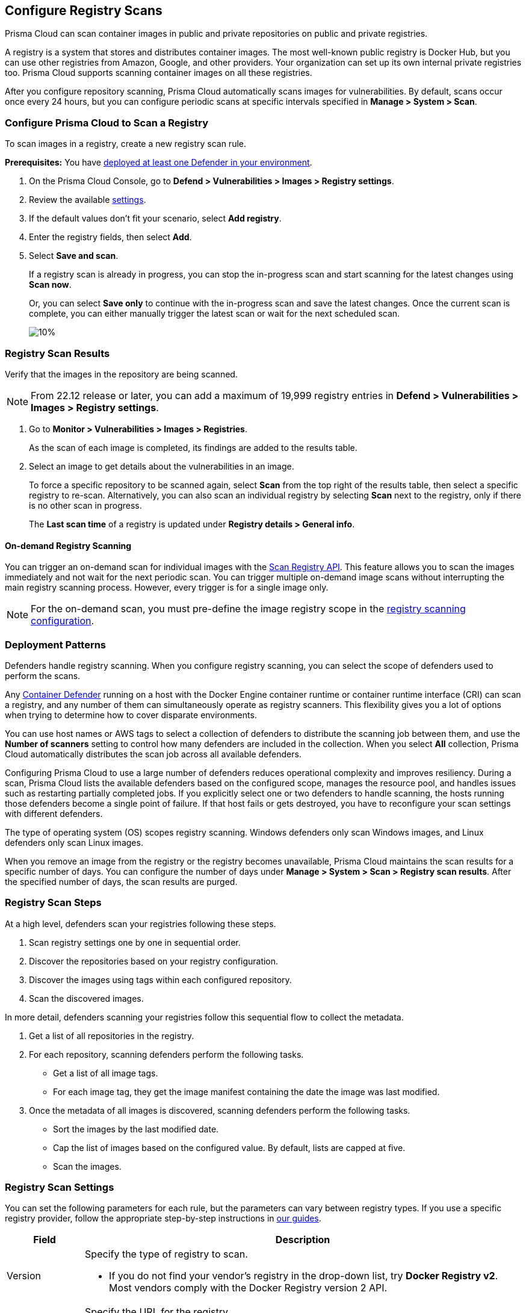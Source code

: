 == Configure Registry Scans

Prisma Cloud can scan container images in public and private repositories on public and private registries.

A registry is a system that stores and distributes container images.
The most well-known public registry is Docker Hub, but you can use other registries from Amazon, Google, and other providers.
Your organization can set up its own internal private registries too.
Prisma Cloud supports scanning container images on all these registries.

After you configure repository scanning, Prisma Cloud automatically scans images for vulnerabilities.
By default, scans occur once every 24 hours, but you can configure periodic scans at specific intervals specified in *Manage > System > Scan*.

//If you use the `/settings/registry` API to manage registry scanning, you can use the `scanLater` flag when using the `PUT` or `POST` methods to decide whether to initiate a scan after saving or not. By default, Prisma Cloud initiates a scan.

[.task, #_registry_scan_settings]
=== Configure Prisma Cloud to Scan a Registry

To scan images in a registry, create a new registry scan rule.

*Prerequisites:* You have xref:../../install/deploy-defender/defender_types.adoc[deployed at least one Defender in your environment].

[.procedure]
. On the Prisma Cloud Console, go to *Defend > Vulnerabilities > Images > Registry settings*.

. Review the available <<_registry_scan_settings, settings>>.

. If the default values don't fit your scenario, select *Add registry*.

. Enter the registry fields, then select *Add*.

. Select *Save and scan*.
+
If a registry scan is already in progress, you can stop the in-progress scan and start scanning for the latest changes using *Scan now*.
+
Or, you can select *Save only* to continue with the in-progress scan and save the latest changes. Once the current scan is complete, you can either manually trigger the latest scan or wait for the next scheduled scan.
+
image::registryScan-ScanNow-SaveOnly.png[10%]

[.task]
=== Registry Scan Results

Verify that the images in the repository are being scanned.

NOTE: From 22.12 release or later, you can add a maximum of 19,999 registry entries in **Defend > Vulnerabilities > Images > Registry settings**. 

[.procedure]
. Go to *Monitor > Vulnerabilities > Images > Registries*.
+
As the scan of each image is completed, its findings are added to the results table.

. Select an image to get details about the vulnerabilities in an image.
+
To force a specific repository to be scanned again, select *Scan* from the top right of the results table, then select a specific registry to re-scan. Alternatively, you can also scan an individual registry by selecting *Scan* next to the registry, only if there is no other scan in progress.
+
The *Last scan time* of a registry is updated under *Registry details > General info*.

==== On-demand Registry Scanning

You can trigger an on-demand scan for individual images with the https://pan.dev/compute/api/post-registry-scan/[Scan Registry API]. This feature allows you to scan the images immediately and not wait for the next periodic scan. You can trigger multiple on-demand image scans without interrupting the main registry scanning process. 
However, every trigger is for a single image only.

NOTE: For the on-demand scan, you must pre-define the image registry scope in the xref:registry_scanning.adoc[registry scanning configuration].

[#_deployment_patterns]
=== Deployment Patterns

Defenders handle registry scanning.
When you configure registry scanning, you can select the scope of defenders used to perform the scans.

Any xref:../../install/deploy-defender/defender_types.adoc[Container Defender] running on a host with the Docker Engine container runtime or container runtime interface (CRI) can scan a registry, and any number of them can simultaneously operate as registry scanners.
This flexibility gives you a lot of options when trying to determine how to cover disparate environments.

You can use host names or AWS tags to select a collection of defenders to distribute the scanning job between them, and use the *Number of scanners* setting to control how many defenders are included in the collection.
When you select *All* collection, Prisma Cloud automatically distributes the scan job across all available defenders.

Configuring Prisma Cloud to use a large number of defenders reduces operational complexity and improves resiliency.
During a scan, Prisma Cloud lists the available defenders based on the configured scope, manages the resource pool, and handles issues such as restarting partially completed jobs. 
If you explicitly select one or two defenders to handle scanning, the hosts running those defenders become a single point of failure. If that host fails or gets destroyed, you have to reconfigure your scan settings with different defenders.

The type of operating system (OS) scopes registry scanning.
Windows defenders only scan Windows images, and Linux defenders only scan Linux images.

When you remove an image from the registry or the registry becomes unavailable, Prisma Cloud maintains the scan results for a specific number of days.
You can configure the number of days under *Manage > System > Scan > Registry scan results*.
After the specified number of days, the scan results are purged.

[#_registry-scan-steps]
=== Registry Scan Steps

At a high level, defenders scan your registries following these steps.

. Scan registry settings one by one in sequential order.
. Discover the repositories based on your registry configuration.
. Discover the images using tags within each configured repository.
. Scan the discovered images.

In more detail, defenders scanning your registries follow this sequential flow to collect the metadata.

. Get a list of all repositories in the registry.

. For each repository, scanning defenders perform the following tasks.
  * Get a list of all image tags.
  * For each image tag, they get the image manifest containing the date the image was last modified.

. Once the metadata of all images is discovered, scanning defenders perform the following tasks.
   * Sort the images by the last modified date.
   * Cap the list of images based on the configured value. By default, lists are capped at five.
   * Scan the images.

[#_registry_scan_settings]
=== Registry Scan Settings

You can set the following parameters for each rule, but the parameters can vary between registry types.
If you use a specific registry provider, follow the appropriate step-by-step instructions in xref:registry_scanning.adoc[our guides].

[cols="15%,85%a", options="header"]
|===
|Field
|Description

|Version
|Specify the type of registry to scan. 

 - If you do not find your vendor's registry in the drop-down list, try *Docker Registry v2*.
Most vendors comply with the Docker Registry version 2 API.

|Registry
|Specify the URL for the registry.

*Docker Hub:* leave this field blank.  

*Harbor*: specify the FQDN of your Harbor registry (\https://).

*Nexus Registry:*
*<http\|https://<nexus_hostname>:<HTTP/HTTPS connector port for the specific Nexus repo>*

Example: *https://ec2-100-25-223-135.compute-1.amazonaws.com:18079*

*JFrog Artifactory:* Enter the Artifactory registry URL for JFrog Cloud (ending in `*.io`) or JFrog self-hosted whichever is applicable.

|Repository name
|Specify the repository to scan. 
This field supports xref:../../configure/rule_ordering_pattern_matching.adoc#[pattern matching].
To scan all repositories, simply leave this field blank or enter a wildcard (`{asterisk}`).

*Docker Hub:*
To specify an official Docker repository, enter library/, followed by the short string used to designate the repo.
For example, to scan the images in the official Alpine Linux repository, enter library/alpine.

To specify non-official repositories, enter the username or organization name, followed by a slash, followed by the name of the repo.
For example, to specify the alpine repository in onescience's account, enter onescience/alpine.

To scan all repos from a user or organization, simply enter the user or organization name, followed by a wildcard (`{asterisk}`).
For example, to scan all repos created by onescience, enter onescience*.

*Google Cloud Platform Container Registry:*
Enter your project ID and image name in the following format: project-id/image-name.  To scan all images, follow the repository name with `/\*`. (e.g. `company-sandbox/*`) 

*Harbor:*
Enter the name of the repository, followed by a wildcard (`{asterisk}`).
For example, to scan the repository library, enter library*.

*Any Docker V2 API compliant registry:*
Docker Hub, Docker Registry, and Alibaba Container Registry all support the Docker Registry version 2 API.

*Nexus Registry:* Leave blank or include a pattern to match the Docker repositories inside the Nexus registry. For example: To scan all the images under a path, include the *path/to* string.

|Repositories to exclude (Optional)
|Specify repository names to exclude.
Enter the repository name or pattern to exclude that repository from being scanned. Leave this field blank to scan all repositories.

|Tag (Optional)
|Specify an image tag.
Leave this field blank to scan all tags (limited by the value in Cap).

|Tags to exclude (Optional)
|Specify tags to exclude.
Leave blank to include all image tags (default).

|Credentials
|Specify the credentials required to access the registry.
If the credentials have already been created in the Prisma Cloud credential store, select it.
If not, click *Add New*.

*Public repositories on public registries (such as Docker Hub):*
Leave this field blank.
No credentials are required.

*AWS EC2 Container Registry:*
Use the IAM access keys for authentication.
For more information, see xref:scan_ecr.adoc[Amazon Elastic Container Registry (ECR).]

*Google Container Registry:*
Use the service account and JSON token.
For more information, xref:scan_gcr.adoc[Google Container Registry (GCR).]

*Harbor Registry:*
Create a *Basic authentication* credential.
Credentials for Harbor can be a *Limited Guest*.

*Registries that support token authentication (e.g. Quary, GitLab):*
Create a *Basic authentication* credential.
_Username_ is the name of the token and the token value is entered into the _password_ field.
[NOTE]
====
To scan a *GitLab* registry, configure the registry in Prisma Cloud as a Docker registry.

You need GitLab admin credentials to scan a GitLab registry.
====

|CA certificate (Optional)
|Enter a CA certificate in PEM format to allow Prisma Cloud to validate the registry.

Custom CA certificate validation is supported only for non-docker nodes (e.g. Openshift), and for the following Cloud providers:

- Docker registry v2
- JFrog Artifactory (On-prem)
- Harbor
- Sonatype Nexus
+
**Note:** Certificate revocation checking for the registry's certificate is your responsibility to ensure that the certificate is not revoked by the issuing authority.
+
Only Defenders running with CRI runtime support custom CA certificate configuration.
+
[NOTE]
====
Place the CA certificate (`ca.cert`) file in any of the following paths. The defender searches for the certificate files in the below directories in the following precedence:

`/etc/docker/certs.d/<registry-URL>/`

`/etc/containers/certs.d/<registry-URL>/`

`/etc/containerd/certs.d/<registry-URL>/`
====

|OS Type
|Specify whether the image is built on a Windows or Linux-based OS.

|Scanners scope
|Select collections of Defenders to scan this registry.

Only Linux Defenders can scan Linux container images, and only Windows Defenders can scan Windows container images.
App-Embedded Defenders can't be used for registry scanning.

|Number of scanners
|Number of Defenders from the scope across which the scan job can be distributed.
Increase the number of Defenders to increase throughput and reduce scan time.

|Cap (Capacity)
|Specify the maximum number of images to scan in the given repository, sorted according to the last modified date. A repository is a collection of different docker images with the same name, that have different tags.  That is, the most recently modified image in each repository is scanned first, followed by the image next most recently modified, and so on.

With a cap of five, scanning defenders fetch the five most recently modified images from each repository in the registry.  In other words, for each image in the registry, we will include the 5 latest versions. 

The Docker Registry API does not support directly querying for the most recently updated images.
To handle your CAP setting, Prisma Cloud first polls the registry for all tags and manifests in the given repository to discover the last updated dates.
This is a low-overhead operation because images do not need to be downloaded.
Prisma Cloud then sorts the results by date and then scans the most recently updated images in each repository up to the limit specified by CAP.
Even when CAP is set to a low number, you might still notice the Prisma Cloud UI polling the registry for data about the images in the repository.

To scan all images in a repository, set CAP to 0.


|Version matching pattern
|Customize sort order by values in the image tag.
Specify a pattern from which a version or date can be extracted from the image tag.
There are two use cases for specifying version-matching patterns:

* You want to reduce the total time it takes to complete the scan for very large registries.
Rather than fetching the metadata from the registry required to sort images, you specify how the scanner can extract the metadata directly from the image tag.
* You want to order and cap the images to be scanned by some value other than the last modified date.

Specify patterns with strings, wildcards, time/date elements, and integers.

* `%d` - version number
* `%Y` - 4 digit year
* `%M` - 2 digit month
* `%D` - 2 digit day
* `%H` - 2 digit hour
* `%m` - 2 digit minute
* `%s` - 2 digit second

For image tags that match the pattern, the tag is split into its constituent parts.
After all image tags are parsed, they're ordered and capped according to the value set in Cap.

Ordering is the best-effort.
Tags that don't conform to the pattern are ignored.

If both date and version are specified in your pattern, the date takes precedence.

If the version matching pattern is left unspecified, Prisma Cloud orders images by the last modified date.

|===

=== Registries with a Large Scale

If your registries are very large, optimize your scan configuration to maximize throughput and minimize scan time.
Defenders scan registries sequentially following <<_registry-scan-steps,specific steps>>.
The following best practices help you improve your registry scanning speed.

* If you have large registries or need aggressive scan intervals, increase the number of scanners in the scope.
+
The number of scanning defenders should increase with the registry size. As the number of images in the registry increases, so does the number of defenders scanning this registry.

* Use the default cap value of five in your registry scan configuration.
+
The cap value impacts the duration of the scan. Large-cap values lead to longer scan times since more images are scanned.

* Use a version-matching pattern in your registry scan configuration. Only use version pattern matching for deployments with very large registries containing tens of thousands of repositories and millions of images.
+
If you specify a version matching pattern, the scanner looks to the image tag for sort order.
Without a version-matching pattern, images are sorted by the last modified date.
With a version-matching pattern, you configure how image tags are sorted.
Using semantic versioning in your image names, you can specify the following version pattern:
+
[source]
----
*-%d.%d.%d
----
+
This optimized flow to collect metadata eliminates the sorting loop and substantially reduces the number of requests. Then, defenders can start scanning the registry sooner.
The simplified flow is as follows.
+
  . Get a list of all repos in the registry.
+
  . For each repository, scanning defenders perform the following tasks.
    * Get a list of all image tags
+
  . Once the metadata of all images is discovered, scanning defenders perform the following tasks.
     * Sort the images by last modified date.
     * Cap the list of images based on the configured value. By default, lists are capped at five.
     * Scan the images.
+
A repository with three images, configured with a cap of `2`, and a version pattern of `*-%d.%d.%d`, produces the following set of images to be scanned.
+
[source]
----
  myimage-3.0.0 <<<--- Image scanned
  myimage-2.0.1 <<<--- Image scanned
  myimage-2.0.0 (Not scanned)
----

* When you have multiple registries, create multiple collections of defender scanners.
+
Each registry should have dedicated Defenders to perform the scanning.
If a 1:1 ratio of collections to registries isn't feasible, create as many collections as possible to split the load. 
Don't reuse the same collection for all registries.
+
This best practice prevents the scenario where a single Defender performs too many queries to the registry provider API.
If too many queries are made during repository or tag discovery, providers could throttle the Defender. 

* Properly dimension the hardware running your defenders.
+
Ensure the xref:../../install/system_requirements.adoc#hardware[hardware system requirements] for defenders scanning registries are met.

* Colocate scanning defenders in the same region as the registry.
+
This best practice minimizes network latency since the defenders run in the same region as your registries.

=== Additional Scan Settings

You can find additional scan settings under *Manage > System > Scan*, where you can set the xref:../../configure/configure_scan_intervals.adoc#[registry scan interval].

The *Manage > System > Scan* page has an option called *Only scan images with running containers*.
This option does NOT apply to registry scanning. All images included in your registry scanning rule are scanned regardless of the setting to *Only scan images with running containers*.

=== CRI and containerd-only environments

Prisma Cloud fully supports scanning CRI and containerd-only environments.

=== Registry Scanning Limitations

When scanning registries, consider the following constraints.

* Defenders only scan the operating system images that match the OS of the system running them.
+
For example, a Defender running on a Linux host can only scan Linux images and won't scan Windows images.

* Defenders running on Linux only scan images suited for the hardware architecture that matches the architecture of the system running them.
+
For example, a Defender running on x86_64 architecture with Linux can only scan images for x86_64 systems with Linux.
Similarly, a Defender running on ARM64 architecture with Linux can only scan images for ARM64 systems with Linux.
You can't mix Linux ARM64 and Linux x86_64 defenders within the same registry scanning scope.
